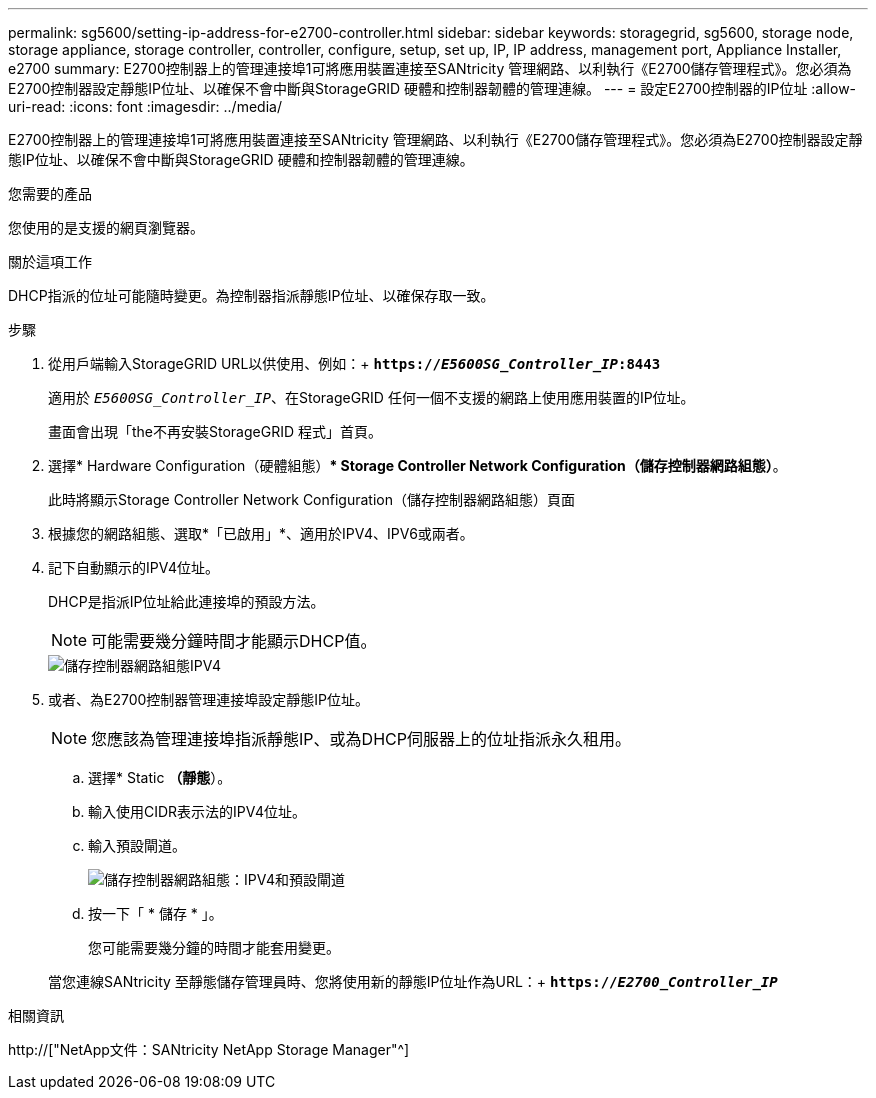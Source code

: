 ---
permalink: sg5600/setting-ip-address-for-e2700-controller.html 
sidebar: sidebar 
keywords: storagegrid, sg5600, storage node, storage appliance, storage controller, controller, configure, setup, set up, IP, IP address, management port, Appliance Installer, e2700 
summary: E2700控制器上的管理連接埠1可將應用裝置連接至SANtricity 管理網路、以利執行《E2700儲存管理程式》。您必須為E2700控制器設定靜態IP位址、以確保不會中斷與StorageGRID 硬體和控制器韌體的管理連線。 
---
= 設定E2700控制器的IP位址
:allow-uri-read: 
:icons: font
:imagesdir: ../media/


[role="lead"]
E2700控制器上的管理連接埠1可將應用裝置連接至SANtricity 管理網路、以利執行《E2700儲存管理程式》。您必須為E2700控制器設定靜態IP位址、以確保不會中斷與StorageGRID 硬體和控制器韌體的管理連線。

.您需要的產品
您使用的是支援的網頁瀏覽器。

.關於這項工作
DHCP指派的位址可能隨時變更。為控制器指派靜態IP位址、以確保存取一致。

.步驟
. 從用戶端輸入StorageGRID URL以供使用、例如：+
`*https://_E5600SG_Controller_IP_:8443*`
+
適用於 `_E5600SG_Controller_IP_`、在StorageGRID 任何一個不支援的網路上使用應用裝置的IP位址。

+
畫面會出現「the不再安裝StorageGRID 程式」首頁。

. 選擇* Hardware Configuration（硬體組態）** Storage Controller Network Configuration（儲存控制器網路組態）*。
+
此時將顯示Storage Controller Network Configuration（儲存控制器網路組態）頁面

. 根據您的網路組態、選取*「已啟用」*、適用於IPV4、IPV6或兩者。
. 記下自動顯示的IPV4位址。
+
DHCP是指派IP位址給此連接埠的預設方法。

+

NOTE: 可能需要幾分鐘時間才能顯示DHCP值。

+
image::../media/storage_controller_network_config_ipv4.gif[儲存控制器網路組態IPV4]

. 或者、為E2700控制器管理連接埠設定靜態IP位址。
+

NOTE: 您應該為管理連接埠指派靜態IP、或為DHCP伺服器上的位址指派永久租用。

+
.. 選擇* Static *（靜態*）。
.. 輸入使用CIDR表示法的IPV4位址。
.. 輸入預設閘道。
+
image::../media/storage_controller_ipv4_and_def_gateway.gif[儲存控制器網路組態：IPV4和預設閘道]

.. 按一下「 * 儲存 * 」。
+
您可能需要幾分鐘的時間才能套用變更。

+
當您連線SANtricity 至靜態儲存管理員時、您將使用新的靜態IP位址作為URL：+
`*https://_E2700_Controller_IP_*`





.相關資訊
http://["NetApp文件：SANtricity NetApp Storage Manager"^]
